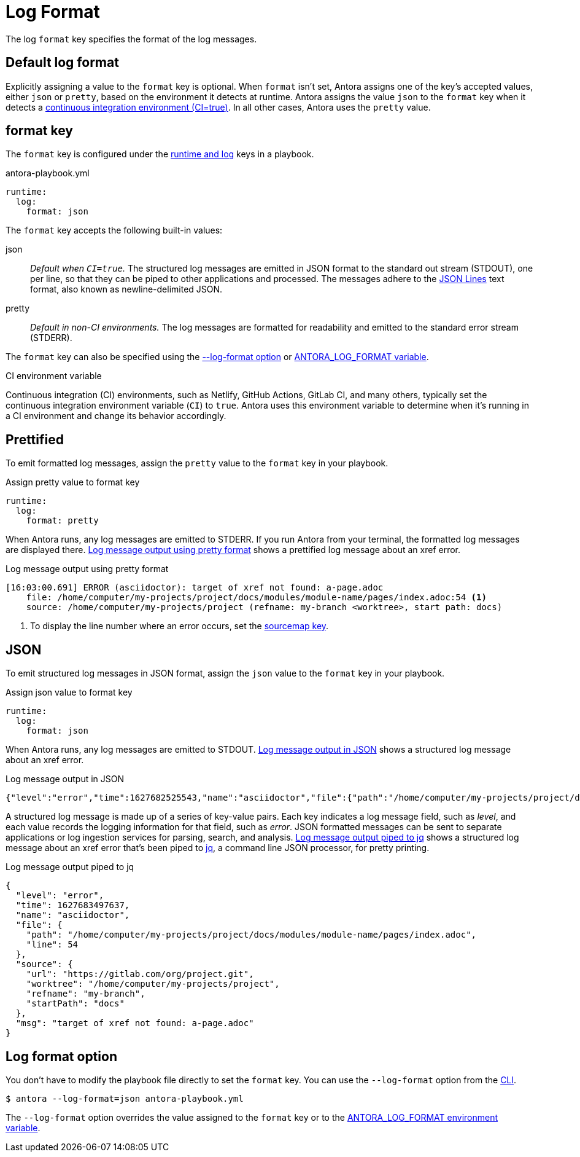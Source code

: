 = Log Format

The log `format` key specifies the format of the log messages.

[#default]
== Default log format

Explicitly assigning a value to the `format` key is optional.
When `format` isn't set, Antora assigns one of the key's accepted values, either `json` or `pretty`, based on the environment it detects at runtime.
Antora assigns the value `json` to the `format` key when it detects a <<ci,continuous integration environment (CI=true)>>.
In all other cases, Antora uses the `pretty` value.

[#format-key]
== format key

The `format` key is configured under the xref:configure-runtime.adoc[runtime and log] keys in a playbook.

.antora-playbook.yml
[source,yaml]
----
runtime:
  log:
    format: json
----

The `format` key accepts the following built-in values:

json:: _Default when `CI=true`._
The structured log messages are emitted in JSON format to the standard out stream (STDOUT), one per line, so that they can be piped to other applications and processed.
The messages adhere to the https://jsonlines.org/[JSON Lines] text format, also known as newline-delimited JSON.

pretty:: _Default in non-CI environments._
The log messages are formatted for readability and emitted to the standard error stream (STDERR).

The `format` key can also be specified using the <<format-option,--log-format option>> or xref:playbook:environment-variables.adoc#log-format[ANTORA_LOG_FORMAT variable].

.CI environment variable
[#ci]
****
Continuous integration (CI) environments, such as Netlify, GitHub Actions, GitLab CI, and many others, typically set the continuous integration environment variable (`CI`) to `true`.
Antora uses this environment variable to determine when it's running in a CI environment and change its behavior accordingly.
****

[#pretty]
== Prettified

To emit formatted log messages, assign the `pretty` value to the `format` key in your playbook.

.Assign pretty value to format key
[source#ex-pretty,yaml]
----
runtime:
  log:
    format: pretty
----

When Antora runs, any log messages are emitted to STDERR.
If you run Antora from your terminal, the formatted log messages are displayed there.
<<result-pretty>> shows a prettified log message about an xref error.

.Log message output using pretty format
[listing#result-pretty]
----
[16:03:00.691] ERROR (asciidoctor): target of xref not found: a-page.adoc
    file: /home/computer/my-projects/project/docs/modules/module-name/pages/index.adoc:54 <.>
    source: /home/computer/my-projects/project (refname: my-branch <worktree>, start path: docs)
----
<.> To display the line number where an error occurs, set the xref:asciidoc-sourcemap.adoc[sourcemap key].

[#json]
== JSON

To emit structured log messages in JSON format, assign the `json` value to the `format` key in your playbook.

.Assign json value to format key
[source#ex-json,yaml]
----
runtime:
  log:
    format: json
----

When Antora runs, any log messages are emitted to STDOUT.
<<result-json>> shows a structured log message about an xref error.

.Log message output in JSON
[listing#result-json]
----
{"level":"error","time":1627682525543,"name":"asciidoctor","file":{"path":"/home/computer/my-projects/project/docs/modules/module-name/pages/index.adoc","line":54},"source":{"url":"https://gitlab.com/org/project.git","worktree":"/home/computer/my-projects/project","refname":"my-branch","startPath":"docs"},"msg":"target of xref not found: a-page.adoc"}
----

A structured log message is made up of a series of key-value pairs.
Each key indicates a log message field, such as _level_, and each value records the logging information for that field, such as _error_.
JSON formatted messages can be sent to separate applications or log ingestion services for parsing, search, and analysis.
<<result-jq>> shows a structured log message about an xref error that's been piped to https://stedolan.github.io/jq/[jq], a command line JSON processor, for pretty printing.

.Log message output piped to jq
[listing#result-jq]
----
{
  "level": "error",
  "time": 1627683497637,
  "name": "asciidoctor",
  "file": {
    "path": "/home/computer/my-projects/project/docs/modules/module-name/pages/index.adoc",
    "line": 54
  },
  "source": {
    "url": "https://gitlab.com/org/project.git",
    "worktree": "/home/computer/my-projects/project",
    "refname": "my-branch",
    "startPath": "docs"
  },
  "msg": "target of xref not found: a-page.adoc"
}
----

[#format-option]
== Log format option

You don't have to modify the playbook file directly to set the `format` key.
You can use the `--log-format` option from the xref:cli:options.adoc#log-format[CLI].

 $ antora --log-format=json antora-playbook.yml

The `--log-format` option overrides the value assigned to the `format` key or to the xref:playbook:environment-variables.adoc#log-format[ANTORA_LOG_FORMAT environment variable].
